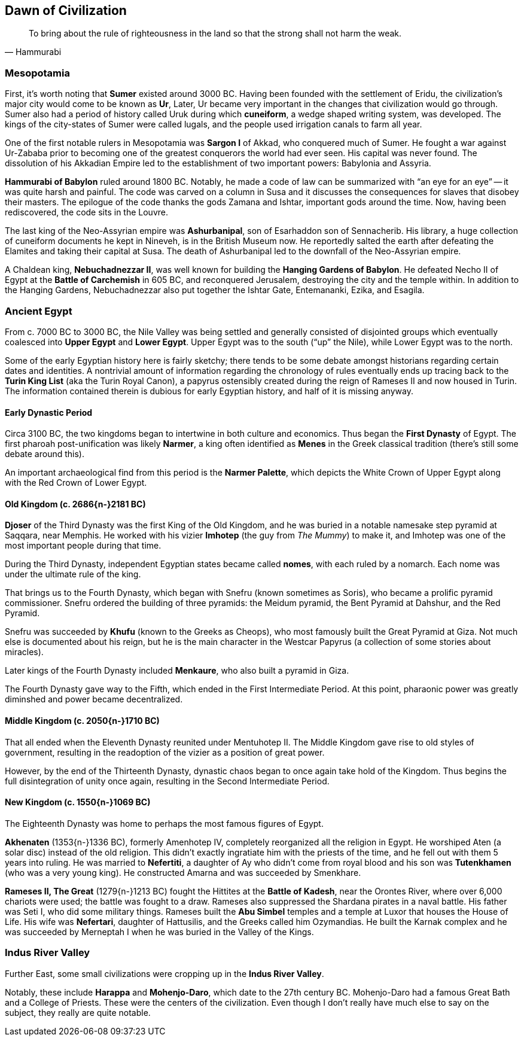 == Dawn of Civilization

[quote.epigraph, Hammurabi]
To bring about the rule of righteousness in the land so that the strong shall not harm the weak.

=== Mesopotamia

First, it's worth noting that **Sumer** existed around 3000 BC.
Having been founded with the settlement of Eridu,
the civilization's major city would come to be known as **Ur**,
Later, Ur became very important in the changes that civilization would go through.
Sumer also had a period of history called Uruk during which **cuneiform**,
a wedge shaped writing system, was developed.
The kings of the city-states of Sumer were called lugals,
and the people used irrigation canals to farm all year.

One of the first notable rulers in Mesopotamia was **Sargon I** of Akkad,
who conquered much of Sumer.
He fought a war against Ur-Zababa
prior to becoming one of the greatest conquerors the world had ever seen.
His capital was never found.
The dissolution of his Akkadian Empire led to the establishment of two important powers:
Babylonia and Assyria.

**Hammurabi of Babylon** ruled around 1800 BC.
Notably, he made a code of law can be summarized with "`an eye for an eye`"
-- it was quite harsh and painful.
The code was carved on a column in Susa
and it discusses the consequences for slaves that disobey their masters.
The epilogue of the code thanks the gods Zamana and Ishtar, important gods around the time.
Now, having been rediscovered, the code sits in the Louvre.

The last king of the Neo-Assyrian empire was **Ashurbanipal**,
son of Esarhaddon son of Sennacherib.
His library, a huge collection of cuneiform documents he kept in Nineveh,
is in the British Museum now.
He reportedly salted the earth after defeating the Elamites and taking their capital at Susa.
The death of Ashurbanipal led to the downfall of the Neo-Assyrian empire.

A Chaldean king, **Nebuchadnezzar II**,
was well known for building the **Hanging Gardens of Babylon**.
He defeated Necho II of Egypt at the **Battle of Carchemish** in 605 BC,
and reconquered Jerusalem, destroying the city and the temple within.
In addition to the Hanging Gardens,
Nebuchadnezzar also put together the Ishtar Gate, Entemananki, Ezika, and Esagila.

=== Ancient Egypt

From c. 7000 BC to 3000 BC, the Nile Valley was being settled and generally
consisted of disjointed groups which eventually coalesced into
**Upper Egypt** and **Lower Egypt**.
Upper Egypt was to the south ("`up`" the Nile), while Lower Egypt was to the north.

[sidebar]
Some of the early Egyptian history here is fairly sketchy;
there tends to be some debate amongst historians regarding certain dates and identities.
A nontrivial amount of information regarding the chronology of rules
eventually ends up tracing back to the **Turin King List** (aka the Turin Royal Canon),
a papyrus ostensibly created during the reign of Rameses II and now housed in Turin.
The information contained therein is dubious for early Egyptian history,
and half of it is missing anyway.

==== Early Dynastic Period

Circa 3100 BC, the two kingdoms began to intertwine in both culture and economics.
Thus began the **First Dynasty** of Egypt.
The first pharoah post-unification was likely **Narmer**,
a king often identified as **Menes** in the Greek classical tradition
(there's still some debate around this).

An important archaeological find from this period is the **Narmer Palette**,
which depicts the White Crown of Upper Egypt along with the Red Crown of Lower Egypt.

==== Old Kingdom (c. 2686{n-}2181 BC)

**Djoser** of the Third Dynasty was the first King of the Old Kingdom,
and he was buried in a notable namesake step pyramid at Saqqara, near Memphis.
He worked with his vizier **Imhotep** (the guy from __The Mummy__)
to make it, and Imhotep was one of the most important people during that time.

During the Third Dynasty, independent Egyptian states became called **nomes**,
with each ruled by a nomarch.
Each nome was under the ultimate rule of the king.

That brings us to the Fourth Dynasty,
which began with Snefru (known sometimes as Soris),
who became a prolific pyramid commissioner.
Snefru ordered the building of three pyramids:
the Meidum pyramid, the Bent Pyramid at Dahshur, and the Red Pyramid.

Snefru was succeeded by **Khufu** (known to the Greeks as Cheops),
who most famously built the Great Pyramid at Giza.
Not much else is documented about his reign,
but he is the main character in the Westcar Papyrus
(a collection of some stories about miracles).

Later kings of the Fourth Dynasty included **Menkaure**,
who also built a pyramid in Giza.

The Fourth Dynasty gave way to the Fifth,
which ended in the First Intermediate Period.
At this point, pharaonic power was greatly diminshed and power became decentralized.

==== Middle Kingdom (c. 2050{n-}1710 BC)

That all ended when the Eleventh Dynasty reunited under Mentuhotep II.
The Middle Kingdom gave rise to old styles of government,
resulting in the readoption of the vizier as a position of great power.

However, by the end of the Thirteenth Dynasty,
dynastic chaos began to once again take hold of the Kingdom.
Thus begins the full disintegration of unity once again,
resulting in the Second Intermediate Period.

==== New Kingdom (c. 1550{n-}1069 BC)

The Eighteenth Dynasty was home to perhaps the most famous figures of Egypt.

**Akhenaten** (1353{n-}1336 BC), formerly Amenhotep IV,
completely reorganized all the religion in Egypt.
He worshiped Aten (a solar disc) instead of the old religion.
This didn't exactly ingratiate him with the priests of the time,
and he fell out with them 5 years into ruling.
He was married to **Nefertiti**, a daughter of Ay who didn't come from royal blood
and his son was **Tutenkhamen** (who was a very young king).
He constructed Amarna and was succeeded by Smenkhare.

**Rameses II, The Great** (1279{n-}1213 BC) fought the Hittites at the **Battle of Kadesh**,
near the Orontes River, where over 6,000 chariots were used;
the battle was fought to a draw.
Rameses also suppressed the Shardana pirates in a naval battle.
His father was Seti I, who did some military things.
Rameses built the **Abu Simbel** temples and a temple at Luxor that houses the House of Life.
His wife was **Nefertari**, daughter of Hattusilis, and the Greeks called him Ozymandias.
He built the Karnak complex
and he was succeeded by Merneptah I when he was buried in the Valley of the Kings.

=== Indus River Valley

Further East, some small civilizations were cropping up in the **Indus River Valley**.

Notably, these include **Harappa** and **Mohenjo-Daro**,
which date to the 27th century BC.
Mohenjo-Daro had a famous Great Bath and a College of Priests.
These were the centers of the civilization.
Even though I don't really have much else to say on the subject, they really are quite notable.
